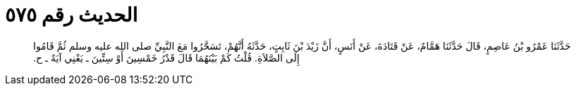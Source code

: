 
= الحديث رقم ٥٧٥

[quote.hadith]
حَدَّثَنَا عَمْرُو بْنُ عَاصِمٍ، قَالَ حَدَّثَنَا هَمَّامٌ، عَنْ قَتَادَةَ، عَنْ أَنَسٍ، أَنَّ زَيْدَ بْنَ ثَابِتٍ، حَدَّثَهُ أَنَّهُمْ، تَسَحَّرُوا مَعَ النَّبِيِّ صلى الله عليه وسلم ثُمَّ قَامُوا إِلَى الصَّلاَةِ‏.‏ قُلْتُ كَمْ بَيْنَهُمَا قَالَ قَدْرُ خَمْسِينَ أَوْ سِتِّينَ ـ يَعْنِي آيَةً ـ ح‏.‏